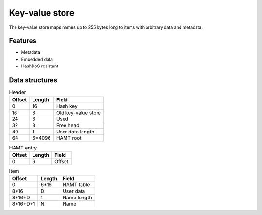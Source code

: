 Key-value store
===============

The key-value store maps names up to 255 bytes long to items with arbitrary
data and metadata.

Features
--------

* Metadata
* Embedded data
* HashDoS resistant

Data structures
---------------

.. table:: Header

  ====== ====== =====
  Offset Length Field
  ====== ====== =====
       0     16 Hash key
      16      8 Old key-value store
      24      8 Used
      32      8 Free head
      40      1 User data length
      64 6*4096 HAMT root
  ====== ====== =====

.. table:: HAMT entry

  ====== ====== =====
  Offset Length Field
  ====== ====== =====
       0      6 Offset
  ====== ====== =====

.. table:: Item

  ======== ====== =====
  Offset   Length Field
  ======== ====== =====
         0   6*16 HAMT table
      8*16      D User data
    8*16+D      1 Name length
  8*16+D+1      N Name
  ======== ====== =====
